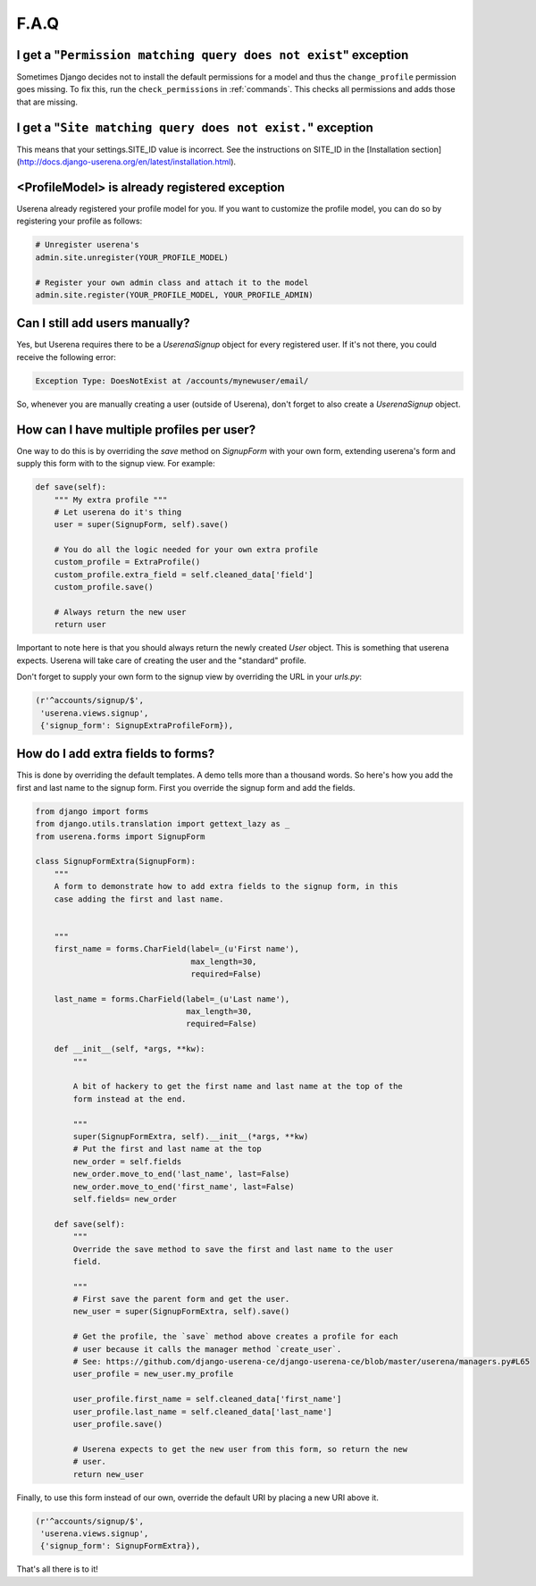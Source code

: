 .. _faq:

F.A.Q
=====

I get a "``Permission matching query does not exist``" exception
----------------------------------------------------------------

Sometimes Django decides not to install the default permissions for a model
and thus the ``change_profile`` permission goes missing. To fix this, run the
``check_permissions`` in :ref:`commands`. This checks all permissions and adds
those that are missing.

I get a "``Site matching query does not exist.``" exception
-----------------------------------------------------------

This means that your settings.SITE_ID value is incorrect. See the instructions
on SITE_ID in the [Installation section](http://docs.django-userena.org/en/latest/installation.html).


<ProfileModel> is already registered exception
----------------------------------------------

Userena already registered your profile model for you. If you want to
customize the profile model, you can do so by registering your profile as
follows:

.. code-block:: python

    # Unregister userena's
    admin.site.unregister(YOUR_PROFILE_MODEL)

    # Register your own admin class and attach it to the model
    admin.site.register(YOUR_PROFILE_MODEL, YOUR_PROFILE_ADMIN)

Can I still add users manually?
-------------------------------
Yes, but Userena requires there to be a `UserenaSignup` object for every
registered user. If it's not there, you could receive the following error:

.. code-block:: python

                Exception Type: DoesNotExist at /accounts/mynewuser/email/

So, whenever you are manually creating a user (outside of Userena), don't
forget to also create a `UserenaSignup` object.

How can I have multiple profiles per user?
------------------------------------------

One way to do this is by overriding the `save` method on `SignupForm` with
your own form, extending userena's form and supply this form with to the
signup view. For example:

.. code-block:: python

    def save(self):
        """ My extra profile """
        # Let userena do it's thing
        user = super(SignupForm, self).save()

        # You do all the logic needed for your own extra profile
        custom_profile = ExtraProfile()
        custom_profile.extra_field = self.cleaned_data['field']
        custom_profile.save()

        # Always return the new user
        return user

Important to note here is that you should always return the newly created
`User` object. This is something that userena expects. Userena will take care
of creating the user and the "standard" profile.

Don't forget to supply your own form to the signup view by overriding the URL
in your `urls.py`:

.. code-block:: python

     (r'^accounts/signup/$',
      'userena.views.signup',
      {'signup_form': SignupExtraProfileForm}),

How do I add extra fields to forms?
-----------------------------------

This is done by overriding the default templates. A demo tells more than a
thousand words. So here's how you add the first and last name to the signup
form. First you override the signup form and add the fields.

.. code-block:: python

    from django import forms
    from django.utils.translation import gettext_lazy as _
    from userena.forms import SignupForm

    class SignupFormExtra(SignupForm):
        """
        A form to demonstrate how to add extra fields to the signup form, in this
        case adding the first and last name.


        """
        first_name = forms.CharField(label=_(u'First name'),
                                     max_length=30,
                                     required=False)

        last_name = forms.CharField(label=_(u'Last name'),
                                    max_length=30,
                                    required=False)

        def __init__(self, *args, **kw):
            """

            A bit of hackery to get the first name and last name at the top of the
            form instead at the end.

            """
            super(SignupFormExtra, self).__init__(*args, **kw)
            # Put the first and last name at the top
            new_order = self.fields
            new_order.move_to_end('last_name', last=False)
            new_order.move_to_end('first_name', last=False)
            self.fields= new_order

        def save(self):
            """
            Override the save method to save the first and last name to the user
            field.

            """
            # First save the parent form and get the user.
            new_user = super(SignupFormExtra, self).save()

            # Get the profile, the `save` method above creates a profile for each
            # user because it calls the manager method `create_user`.
            # See: https://github.com/django-userena-ce/django-userena-ce/blob/master/userena/managers.py#L65
            user_profile = new_user.my_profile

            user_profile.first_name = self.cleaned_data['first_name']
            user_profile.last_name = self.cleaned_data['last_name']
            user_profile.save()

            # Userena expects to get the new user from this form, so return the new
            # user.
            return new_user

Finally, to use this form instead of our own, override the default URI by
placing a new URI above it.

.. code-block:: python

     (r'^accounts/signup/$',
      'userena.views.signup',
      {'signup_form': SignupFormExtra}),

That's all there is to it!
